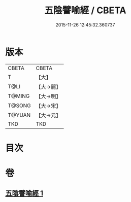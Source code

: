 #+TITLE: 五陰譬喻經 / CBETA
#+DATE: 2015-11-26 12:45:32.360737
* 版本
 |     CBETA|CBETA   |
 |         T|【大】     |
 |      T@LI|【大→麗】   |
 |    T@MING|【大→明】   |
 |    T@SONG|【大→宋】   |
 |    T@YUAN|【大→元】   |
 |       TKD|TKD     |

* 目次
* 卷
** [[file:KR6a0105_001.txt][五陰譬喻經 1]]

